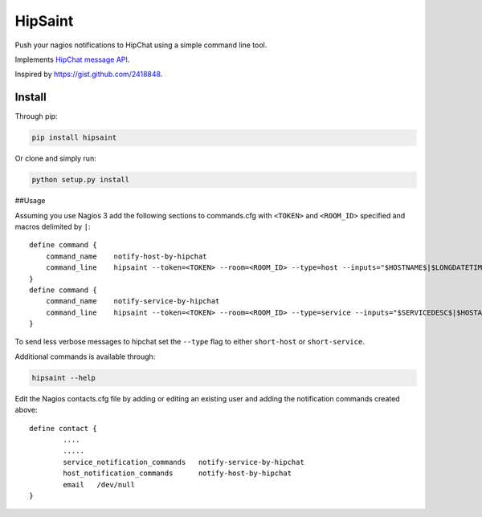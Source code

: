 ==========
 HipSaint
==========

Push your nagios notifications to HipChat using a simple command line tool.

.. image:: https://travis-ci.org/hannseman/hipsaint.png?branch=master
  :target: https://travis-ci.org/hannseman/hipsaint
   
.. image:: https://pypip.in/d/hipsaint/badge.png
  :target: https://pypi.python.org/pypi/hipsaint

Implements `HipChat message API`_.

.. _`hipchat message API`: https://www.hipchat.com/docs/api/method/rooms/message

Inspired by https://gist.github.com/2418848.

---------
 Install
---------

Through pip:

.. code-block:: bash

    pip install hipsaint


Or clone and simply run:

.. code-block:: bash

    python setup.py install


##Usage

Assuming you use Nagios 3 add the following sections to commands.cfg with ``<TOKEN>`` and ``<ROOM_ID>`` specified and macros delimited by ``|``::

    define command {
        command_name    notify-host-by-hipchat
        command_line    hipsaint --token=<TOKEN> --room=<ROOM_ID> --type=host --inputs="$HOSTNAME$|$LONGDATETIME$|$NOTIFICATIONTYPE$|$HOSTADDRESS$|$HOSTSTATE$|$HOSTOUTPUT$" -n
    }
    define command {
        command_name    notify-service-by-hipchat
        command_line    hipsaint --token=<TOKEN> --room=<ROOM_ID> --type=service --inputs="$SERVICEDESC$|$HOSTALIAS$|$LONGDATETIME$|$NOTIFICATIONTYPE$|$HOSTADDRESS$|$SERVICESTATE$|$SERVICEOUTPUT$" -n
    }

To send less verbose messages to hipchat set the ``--type`` flag to either ``short-host`` or ``short-service``.

Additional commands is available through:

.. code-block:: bash

    hipsaint --help


Edit the Nagios contacts.cfg file by adding or editing an existing user and adding the notification commands created above::

    define contact {
            ....
            .....
            service_notification_commands   notify-service-by-hipchat
            host_notification_commands      notify-host-by-hipchat
            email   /dev/null
    }
